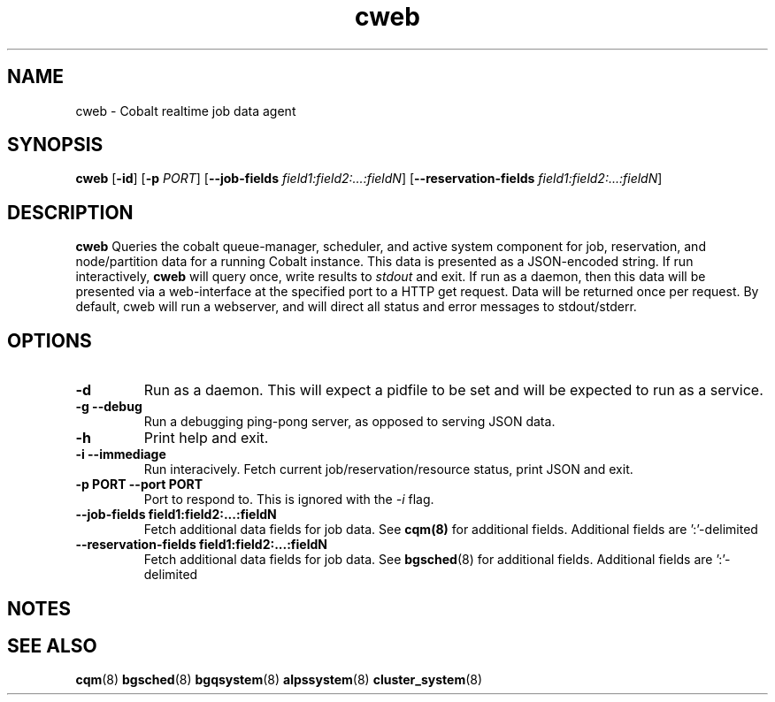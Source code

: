 .TH "cweb" 8
.SH NAME
cweb \- Cobalt realtime job data agent
.SH SYNOPSIS
.B cweb
[\fB\-id\fR]
[\fB\-p\fR \fIPORT\fR]
[\fB\-\-job\-fields\fR \fIfield1:field2:...:fieldN\fR]
[\fB\-\-reservation\-fields\fR \fIfield1:field2:...:fieldN\fR]
.SH DESCRIPTION
.B cweb
Queries the cobalt queue-manager, scheduler, and active system component for
job, reservation, and node/partition data for a running Cobalt instance.  This
data is presented as a JSON-encoded string.  If run interactively, \fBcweb\fR
will query once, write results to \fIstdout\fR and exit.  If run as a daemon,
then this data will be presented via a web-interface at the specified port to a
HTTP get request.  Data will be returned once per request.  By default, cweb
will run a webserver, and will direct all status and error messages to
stdout/stderr.
.SH OPTIONS
.TP
.B \-d
Run as a daemon.  This will expect a pidfile to be set and will be expected to
run as a service.
.TP
.B \-g \-\-debug
Run a debugging ping-pong server, as opposed to serving JSON data.
.TP
.B \-h
Print help and exit.
.TP
.B \-i \-\-immediage
Run interacively.  Fetch current job/reservation/resource status, print JSON and
exit.
.TP
.B \-p PORT \-\-port PORT
Port to respond to.  This is ignored with the \fI\-i\fR flag.
.TP
.B \-\-job\-fields field1:field2:...:fieldN
Fetch additional data fields for job data.  See
.BR cqm(8)
for additional fields. Additional fields are ':'-delimited
.TP
.B \-\-reservation\-fields field1:field2:...:fieldN
Fetch additional data fields for job data.  See
.BR bgsched (8)
for additional fields. Additional fields are ':'-delimited

.SH NOTES

.SH SEE ALSO
.BR cqm (8)
.BR bgsched (8)
.BR bgqsystem (8)
.BR alpssystem (8)
.BR cluster_system (8)
